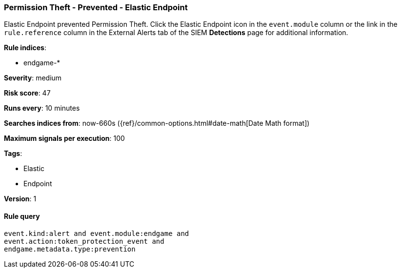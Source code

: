 [[permission-theft-prevented-elastic-endpoint]]
=== Permission Theft - Prevented - Elastic Endpoint

Elastic Endpoint prevented Permission Theft. Click the Elastic Endpoint icon in
the `event.module` column or the link in the `rule.reference` column in the 
External Alerts tab of the SIEM *Detections* page for additional information.

*Rule indices*:

* endgame-*

*Severity*: medium

*Risk score*: 47

*Runs every*: 10 minutes

*Searches indices from*: now-660s ({ref}/common-options.html#date-math[Date Math format])

*Maximum signals per execution*: 100

*Tags*:

* Elastic
* Endpoint

*Version*: 1

==== Rule query


[source,js]
----------------------------------
event.kind:alert and event.module:endgame and
event.action:token_protection_event and
endgame.metadata.type:prevention
----------------------------------


